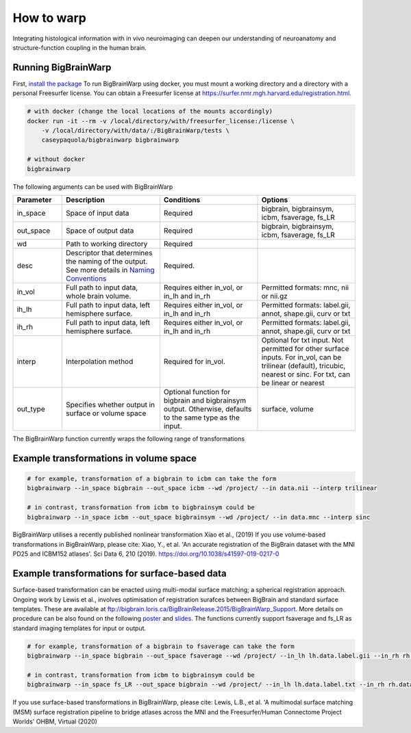 How to warp
===============

Integrating histological information with in vivo neuroimaging can deepen our understanding of neuroanatomy and structure-function coupling in the human brain. 

Running BigBrainWarp
********************************

First, `install the package <https://bigbrainwarp.readthedocs.io/en/latest/pages/installation.html>`_
To run BigBrainWarp using docker, you must mount a working directory and a directory with a personal Freesurfer license. You can obtain a Freesurfer license at `https://surfer.nmr.mgh.harvard.edu/registration.html <https://surfer.nmr.mgh.harvard.edu/registration.html>`_.

.. code-block:: bash

    # with docker (change the local locations of the mounts accordingly)
    docker run -it --rm -v /local/directory/with/freesurfer_license:/license \
        -v /local/directory/with/data/:/BigBrainWarp/tests \
        caseypaquola/bigbrainwarp bigbrainwarp

    # without docker
    bigbrainwarp


The following arguments can be used with BigBrainWarp

.. list-table::
   :widths: 25 50 50 50
   :header-rows: 1

   * - Parameter
     - Description	
     - Conditions	
     - Options
   * - in_space	
     - Space of input data	
     - Required	
     - bigbrain, bigbrainsym, icbm, fsaverage, fs_LR 
   * - out_space	
     - Space of output data	
     - Required	
     - bigbrain, bigbrainsym, icbm, fsaverage, fs_LR 
   * - wd
     - Path to working directory
     - Required	
     - 
   * - desc
     - Descriptor that determines the naming of the output. See more details in `Naming Conventions <https://bigbrainwarp.readthedocs.io/en/latest/pages/toolbox_contents.html#naming-conventions>`_
     - Required.
     - 
   * - in_vol	
     - Full path to input data, whole brain volume.	
     - Requires either in_vol, or in_lh and in_rh	
     - Permitted formats: mnc, nii or nii.gz
   * - ih_lh	
     - Full path to input data, left hemisphere surface.
     - Requires either in_vol, or in_lh and in_rh	
     - Permitted formats: label.gii, annot, shape.gii, curv or txt
   * - ih_rh	
     - Full path to input data, left hemisphere surface.
     - Requires either in_vol, or in_lh and in_rh	
     - Permitted formats: label.gii, annot, shape.gii, curv or txt
   * - interp	
     - Interpolation method
     - Required for in_vol.
     - Optional for txt input. Not permitted for other surface inputs.	For in_vol, can be trilinear (default), tricubic, nearest or sinc. For txt, can be linear or nearest
   * - out_type	
     - Specifies whether output in surface or volume space 	
     - Optional function for bigbrain and bigbrainsym output. Otherwise, defaults to the same type as the input.  	
     - surface, volume


The BigBrainWarp function currently wraps the following range of transformations

.. image:: ./images/bbw_workflow.png
   :height: 500px
   :align: center


Example transformations in volume space
********************************

.. code-block:: bash

	# for example, transformation of a bigbrain to icbm can take the form
	bigbrainwarp --in_space bigbrain --out_space icbm --wd /project/ --in data.nii --interp trilinear

	# in contrast, transformation from icbm to bigbrainsym could be
	bigbrainwarp --in_space icbm --out_space bigbrainsym --wd /project/ --in data.mnc --interp sinc


BigBrainWarp utilises a recently published nonlinear transformation Xiao et al., (2019)
If you use volume-based transformations in BigBrainWarp, please cite:
Xiao, Y., et al. 'An accurate registration of the BigBrain dataset with the MNI PD25 and ICBM152 atlases'. Sci Data 6, 210 (2019). https://doi.org/10.1038/s41597-019-0217-0


Example transformations for surface-based data
***************************************

Surface-based transformation can be enacted using multi-modal surface matching; a spherical registration approach. Ongoing work by Lewis et al., involves optimisation of registration surafces between BigBrain and standard surface templates. These are available at `ftp://bigbrain.loris.ca/BigBrainRelease.2015/BigBrainWarp_Support <ftp://bigbrain.loris.ca/BigBrainRelease.2015/BigBrainWarp_Support>`_. More details on procedure can be also found on the following `poster <https://drive.google.com/file/d/1vAqLRV8Ue7rf3gsNHMixFqlLxBjxtmc8/view?usp=sharing>`_ and `slides <https://drive.google.com/file/d/11dRgtttd2_FdpB31kDC9mUP4WCmdcbbg/view?usp=sharing>`_.
The functions currently support fsaverage and fs_LR as standard imaging templates for input or output.

.. code-block:: bash

	# for example, transformation of a bigbrain to fsaverage can take the form
	bigbrainwarp --in_space bigbrain --out_space fsaverage --wd /project/ --in_lh lh.data.label.gii --in_rh rh.data.label.gii --out_name data

	# in contrast, transformation from icbm to bigbrainsym could be
	bigbrainwarp --in_space fs_LR --out_space bigbrain --wd /project/ --in_lh lh.data.label.txt --in_rh rh.data.label.txt --out_name data --interp linear


If you use surface-based transformations in BigBrainWarp, please cite:
Lewis, L.B., et al. 'A multimodal surface matching (MSM) surface registration pipeline to bridge atlases across the MNI and the Freesurfer/Human Connectome Project Worlds' OHBM, Virtual (2020)






